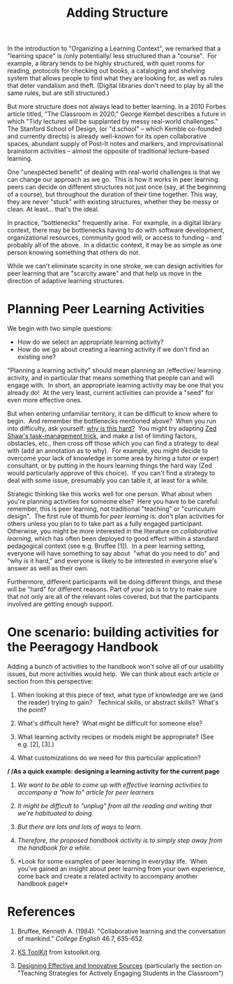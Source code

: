 #+TITLE: Adding Structure
#+FIRN_ORDER: 25

In the introduction to "Organizing a Learning Context", we remarked that
a "learning space" is /only potentially/ less structured than a
"course".  For example, a library tends to be highly structured, with
quiet rooms for reading, protocols for checking out books, a cataloging
and shelving system that allows people to find what they are looking
for, as well as rules that deter vandalism and theft. (Digital libraries
don't need to play by all the same rules, but are still structured.)

But more structure does not always lead to better learning. In a 2010
Forbes article titled, "The Classroom in 2020," George Kembel describes
a future in which "Tidy lectures will be supplanted by messy real-world
challenges." The Stanford School of Design, (or "d.school" -- which
Kemble co-founded and currently directs) is already well-known for its
open collaborative spaces, abundant supply of Post-It notes and markers,
and improvisational brainstorm activities -- almost the opposite of
traditional lecture-based learning.

One "unexpected benefit" of dealing with real-world challenges is that
we can change our approach as we go.  This is how it works in peer
learning: peers can decide on different structures not just once (say,
at the beginning of a course), but throughout the duration of their time
together. This way, they are never "stuck" with existing structures,
whether they be messy or clean. At least... that's the ideal.

In practice, "bottlenecks" frequently arise.  For example, in a digital
library context, there may be bottlenecks having to do with software
development, organizational resources, community good will, or access to
funding -- and probably all of the above.  In a didactic context, it may
be as simple as one person knowing something that others do not.

While we can't eliminate scarcity in one stroke, we can design
activities for peer learning that are "scarcity aware" and that help us
move in the direction of adaptive learning structures.

* Planning Peer Learning Activities
   :PROPERTIES:
   :CUSTOM_ID: planning-peer-learning-activities
   :END:

We begin with two simple questions:

- How do we select an appropriate learning activity?
- How do we go about creating a learning activity if we don't find an
  existing one?

"Planning a learning activity" should mean planning
an /effective/ learning activity, and in particular that means something
that people can and will engage with.  In short, an appropriate learning
activity may be one that you already do!  At the very least, current
activities can provide a "seed" for even more effective ones.

But when entering unfamiliar territory, it can be difficult to know
where to begin.  And remember the bottlenecks mentioned above?  When you
run into difficulty, ask yourself:
[[http://peeragogy.org/patterns-and-heuristics/][why is this hard?]] 
You might try adapting
[[http://learnpythonthehardway.org/book/intro.html#comment-409972596][Zed
Shaw's task-management trick]], and make a list of limiting factors,
obstacles, etc., then cross off those which you can find a strategy to
deal with (add an annotation as to why).  For example, you might decide
to overcome your lack of knowledge in some area by hiring a tutor or
expert consultant, or by putting in the hours learning things the hard
way (Zed would particularly approve of this choice).  If you can't find
a strategy to deal with some issue, presumably you can table it, at
least for a while.

Strategic thinking like this works well for one person. What about when
you're planning activities for someone else?  Here you have to be
careful: remember, this is peer learning, not traditional "teaching" or
"curriculum design".  The first rule of thumb for /peer learning/ is:
don't plan activities for others unless you plan to to take part as a
fully engaged participant.  Otherwise, you might be more interested in
the literature on /collaborative learning/, which has often been
deployed to good effect within a standard pedagogical context (see
e.g. Bruffee [1]).  In a peer learning setting, everyone will have
something to say about  "what do you need to do" and "why is it hard,"
and everyone is likely to be interested in everyone else's answer as
well as their own.

Furthermore, different participants will be doing different things, and
these will be "hard" for different reasons. Part of /your/ job is to try
to make sure that not only are all of the relevant roles covered, but
that the participants involved are getting enough support.

* One scenario: building activities for the Peeragogy Handbook
   :PROPERTIES:
   :CUSTOM_ID: one-scenario-building-activities-for-the-peeragogy-handbook
   :END:

Adding a bunch of activities to the handbook won't solve all of our
usability issues, but more activities would help.  We can think about
each article or section from this perspective:

1. When looking at this piece of text, what type of knowledge are we
   (and the reader) trying to gain?   Technical skills, or abstract
   skills?  What's the point?

2. What's difficult here?  What might be difficult for someone else?

3. What learning activity recipes or models might be appropriate? (See
   e.g. [2], [3].)

4. What customizations do we need for this particular application?

*/ /As a quick example: designing a learning activity for the current
page*

1. /We want to be able to come up with effective learning activities to
   accompany a "how to" article for peer learners/

2. /It might be difficult to "unplug" from all the reading and writing
   that we're habituated to doing./

3. /But there are lots and lots of ways to learn./

4. /Therefore, the proposed handbook activity is to simply step away
   from the handbook for a while./

5. *Look for some examples of peer learning in everyday life.  When
   you've gained an insight about peer learning from your own
   experience, come back and create a related activity to accompany
   another handbook page!*

* References
   :PROPERTIES:
   :CUSTOM_ID: references
   :END:

1. Bruffee, Kenneth A. (1984). "Collaborative learning and the
   conversation of mankind." /College English/ 46.7, 635-652

2. [[http://www.kstoolkit.org/KS+Methods][KS ToolKit]] from
   kstoolkit.org.

3. [[http://serc.carleton.edu/NAGTWorkshops/coursedesign/tutorial/strategies.html][Designing
   Effective and Innovative Sources]] (particularly the section on
   "Teaching Strategies for Actively Engaging Students in the
   Classroom")

